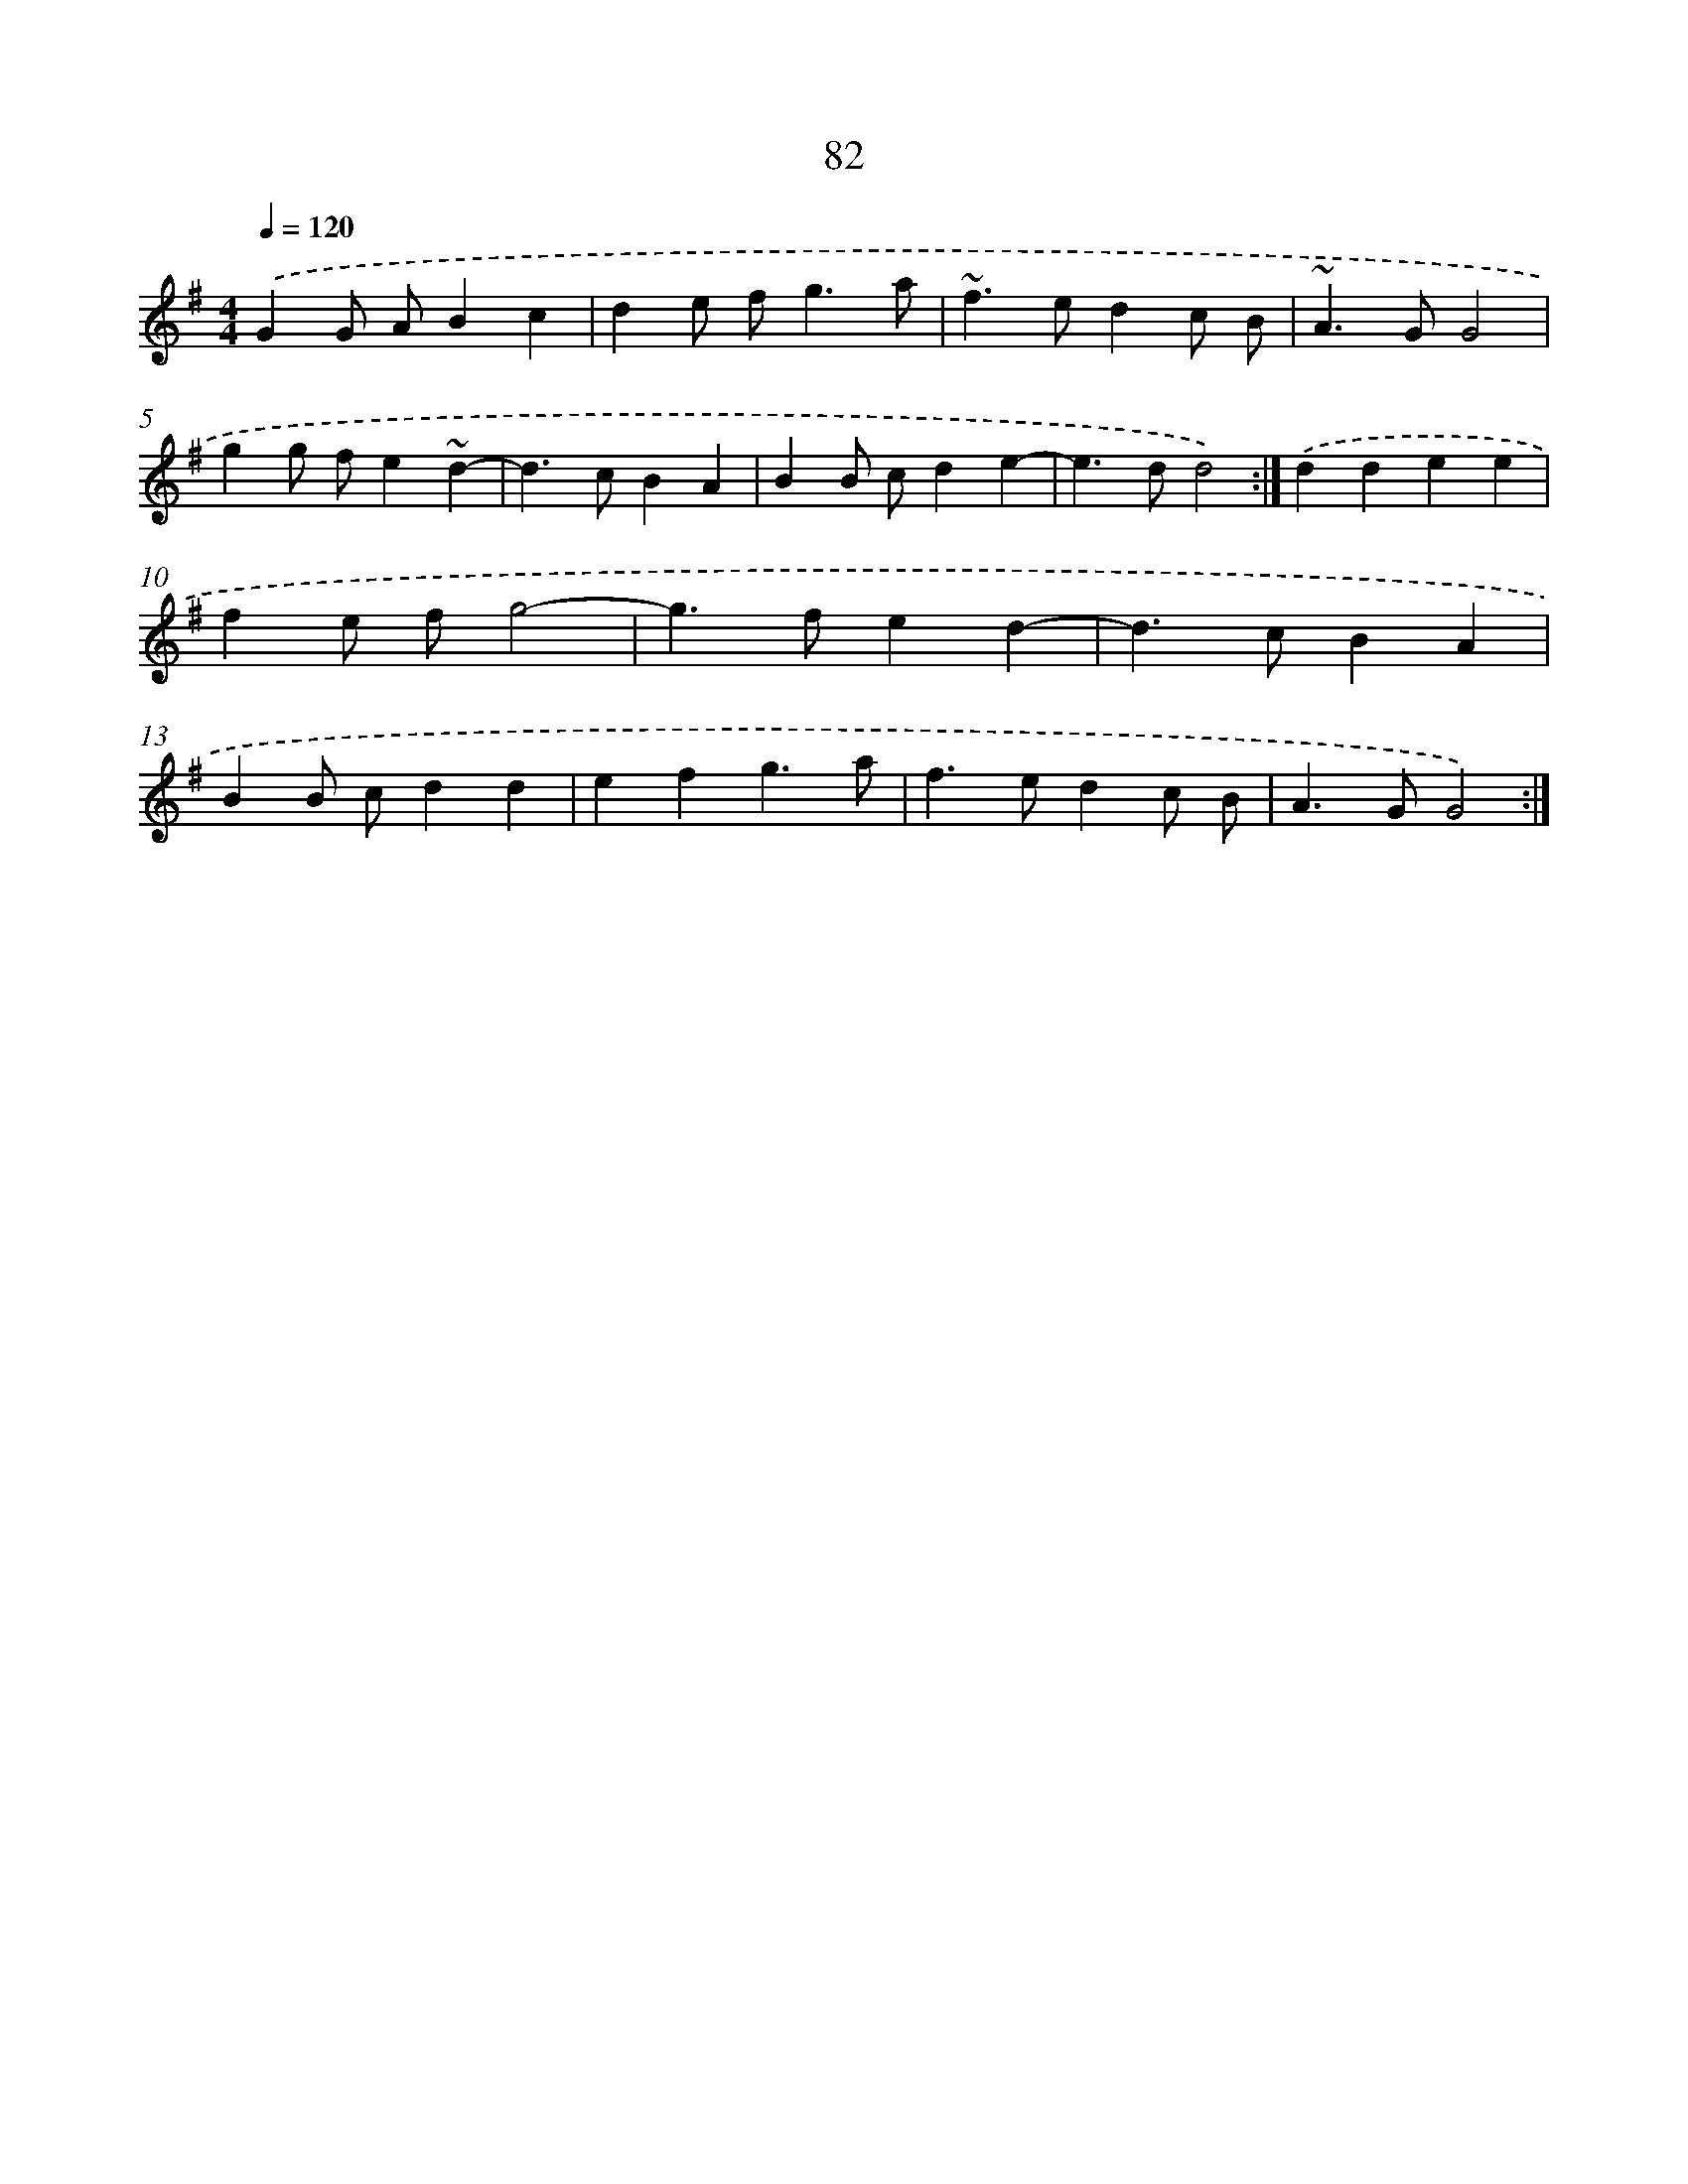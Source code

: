 X: 15907
T: 82
%%abc-version 2.0
%%abcx-abcm2ps-target-version 5.9.1 (29 Sep 2008)
%%abc-creator hum2abc beta
%%abcx-conversion-date 2018/11/01 14:37:58
%%humdrum-veritas 231765335
%%humdrum-veritas-data 888454907
%%continueall 1
%%barnumbers 0
L: 1/4
M: 4/4
Q: 1/4=120
K: G clef=treble
.('GG/ A/Bc |
de/ f<ga/ |
~f>edc/ B/ |
~A>GG2 |
gg/ f/e~d- |
d>cBA |
BB/ c/de- |
e>dd2) :|]
.('ddee |
fe/ f/g2- |
g>fed- |
d>cBA |
BB/ c/dd |
efg3/a/ |
f>edc/ B/ |
A>GG2) :|]
